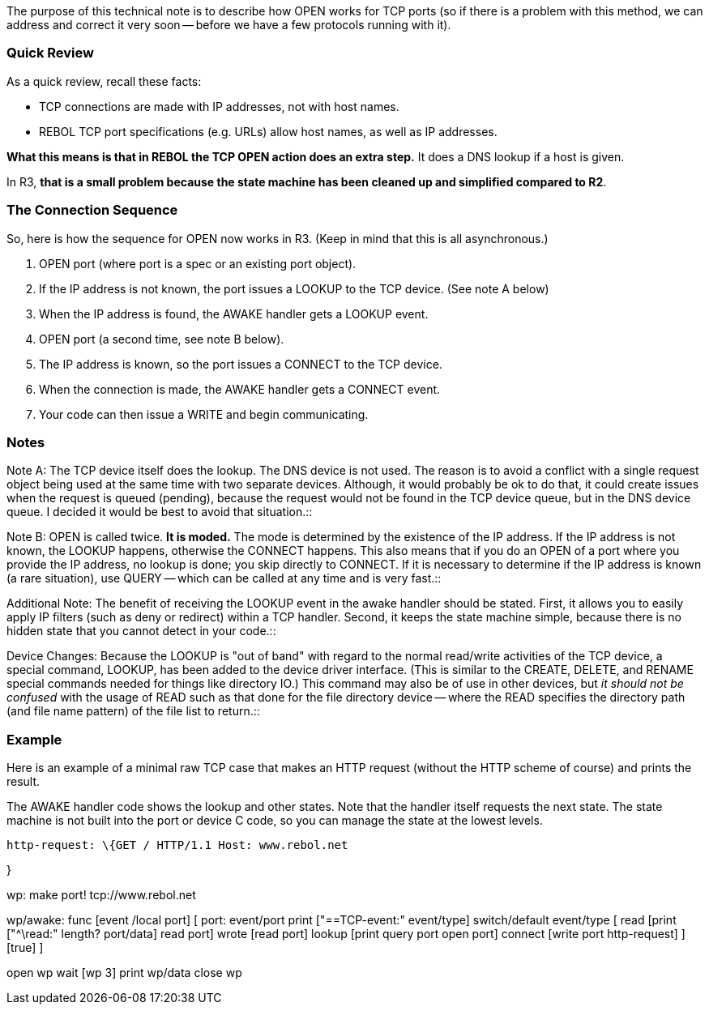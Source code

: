 The purpose of this technical note is to describe how OPEN works for TCP
ports (so if there is a problem with this method, we can address and
correct it very soon -- before we have a few protocols running with it).


Quick Review
~~~~~~~~~~~~

As a quick review, recall these facts:

* TCP connections are made with IP addresses, not with host names.
* REBOL TCP port specifications (e.g. URLs) allow host names, as well as
IP addresses.

*What this means is that in REBOL the TCP OPEN action does an extra
step.* It does a DNS lookup if a host is given.

In R3, *that is a small problem because the state machine has been
cleaned up and simplified compared to R2*.


The Connection Sequence
~~~~~~~~~~~~~~~~~~~~~~~

So, here is how the sequence for OPEN now works in R3. (Keep in mind
that this is all asynchronous.)

1.  OPEN port (where port is a spec or an existing port object).
2.  If the IP address is not known, the port issues a LOOKUP to the TCP
device. (See note A below)
3.  When the IP address is found, the AWAKE handler gets a LOOKUP event.
4.  OPEN port (a second time, see note B below).
5.  The IP address is known, so the port issues a CONNECT to the TCP
device.
6.  When the connection is made, the AWAKE handler gets a CONNECT event.
7.  Your code can then issue a WRITE and begin communicating.


Notes
~~~~~

Note A: The TCP device itself does the lookup. The DNS device is not
used. The reason is to avoid a conflict with a single request object
being used at the same time with two separate devices. Although, it
would probably be ok to do that, it could create issues when the request
is queued (pending), because the request would not be found in the TCP
device queue, but in the DNS device queue. I decided it would be best to
avoid that situation.::

Note B: OPEN is called twice. *It is moded.* The mode is determined by
the existence of the IP address. If the IP address is not known, the
LOOKUP happens, otherwise the CONNECT happens. This also means that if
you do an OPEN of a port where you provide the IP address, no lookup is
done; you skip directly to CONNECT. If it is necessary to determine if
the IP address is known (a rare situation), use QUERY -- which can be
called at any time and is very fast.::

Additional Note: The benefit of receiving the LOOKUP event in the awake
handler should be stated. First, it allows you to easily apply IP
filters (such as deny or redirect) within a TCP handler. Second, it
keeps the state machine simple, because there is no hidden state that
you cannot detect in your code.::

Device Changes: Because the LOOKUP is "out of band" with regard to the
normal read/write activities of the TCP device, a special command,
LOOKUP, has been added to the device driver interface. (This is similar
to the CREATE, DELETE, and RENAME special commands needed for things
like directory IO.) This command may also be of use in other devices,
but _it should not be confused_ with the usage of READ such as that done
for the file directory device -- where the READ specifies the directory
path (and file name pattern) of the file list to return.::


Example
~~~~~~~

Here is an example of a minimal raw TCP case that makes an HTTP request
(without the HTTP scheme of course) and prints the result.

The AWAKE handler code shows the lookup and other states. Note that the
handler itself requests the next state. The state machine is not built
into the port or device C code, so you can manage the state at the
lowest levels.

 http-request: \{GET / HTTP/1.1 Host: www.rebol.net

}

wp: make port! tcp://www.rebol.net

wp/awake: func [event /local port] [ port: event/port print
["==TCP-event:" event/type] switch/default event/type [ read [print
["^\read:" length? port/data] read port] wrote [read port] lookup [print
query port open port] connect [write port http-request] ][true] ]

open wp wait [wp 3] print wp/data close wp 